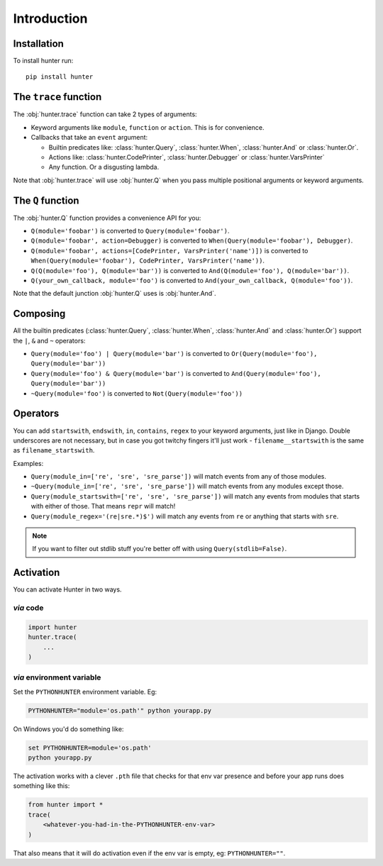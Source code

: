 ============
Introduction
============

Installation
============

To install hunter run::

    pip install hunter


The ``trace`` function
======================

The :obj:`hunter.trace` function can take 2 types of arguments:

* Keyword arguments like ``module``, ``function`` or ``action``. This is for convenience.
* Callbacks that take an ``event`` argument:

  * Builtin predicates like: :class:`hunter.Query`, :class:`hunter.When`, :class:`hunter.And` or :class:`hunter.Or`.
  * Actions like: :class:`hunter.CodePrinter`, :class:`hunter.Debugger` or :class:`hunter.VarsPrinter`
  * Any function. Or a disgusting lambda.

Note that :obj:`hunter.trace` will use :obj:`hunter.Q` when you pass multiple positional arguments or keyword arguments.

The ``Q`` function
==================

The :obj:`hunter.Q` function provides a convenience API for you:

* ``Q(module='foobar')`` is converted to ``Query(module='foobar')``.
* ``Q(module='foobar', action=Debugger)`` is converted to ``When(Query(module='foobar'), Debugger)``.
* ``Q(module='foobar', actions=[CodePrinter, VarsPrinter('name')])`` is converted to
  ``When(Query(module='foobar'), CodePrinter, VarsPrinter('name'))``.
* ``Q(Q(module='foo'), Q(module='bar'))`` is converted to ``And(Q(module='foo'), Q(module='bar'))``.
* ``Q(your_own_callback, module='foo')`` is converted to ``And(your_own_callback, Q(module='foo'))``.

Note that the default junction :obj:`hunter.Q` uses is :obj:`hunter.And`.

Composing
=========

All the builtin predicates (:class:`hunter.Query`, :class:`hunter.When`, :class:`hunter.And` and :class:`hunter.Or`) support
the ``|``, ``&`` and ``~`` operators:

* ``Query(module='foo') | Query(module='bar')`` is converted to ``Or(Query(module='foo'), Query(module='bar'))``
* ``Query(module='foo') & Query(module='bar')`` is converted to ``And(Query(module='foo'), Query(module='bar'))``
* ``~Query(module='foo')`` is converted to ``Not(Query(module='foo'))``

Operators
=========

.. versionadded:: 1.0.0

You can add ``startswith``, ``endswith``, ``in``, ``contains``, ``regex`` to your keyword arguments, just like in Django.
Double underscores are not necessary, but in case you got twitchy fingers it'll just work - ``filename__startswith`` is the
same as ``filename_startswith``.

Examples:

* ``Query(module_in=['re', 'sre', 'sre_parse'])`` will match events from any of those modules.
* ``~Query(module_in=['re', 'sre', 'sre_parse'])`` will match events from any modules except those.
* ``Query(module_startswith=['re', 'sre', 'sre_parse'])`` will match any events from modules that starts with either of
  those. That means ``repr`` will match!
* ``Query(module_regex='(re|sre.*)$')`` will match any events from ``re`` or anything that starts with ``sre``.

.. note:: If you want to filter out stdlib stuff you're better off with using ``Query(stdlib=False)``.



Activation
==========

You can activate Hunter in two ways.

`via` code
----------

.. sourcecode:: python

    import hunter
    hunter.trace(
        ...
    )

`via` environment variable
--------------------------

Set the ``PYTHONHUNTER`` environment variable. Eg:

.. sourcecode:: bash

    PYTHONHUNTER="module='os.path'" python yourapp.py

On Windows you'd do something like:

.. sourcecode:: bat

    set PYTHONHUNTER=module='os.path'
    python yourapp.py

The activation works with a clever ``.pth`` file that checks for that env var presence and before your app runs does something like this:

.. sourcecode:: python

    from hunter import *
    trace(
        <whatever-you-had-in-the-PYTHONHUNTER-env-var>
    )

That also means that it will do activation even if the env var is empty, eg: ``PYTHONHUNTER=""``.
